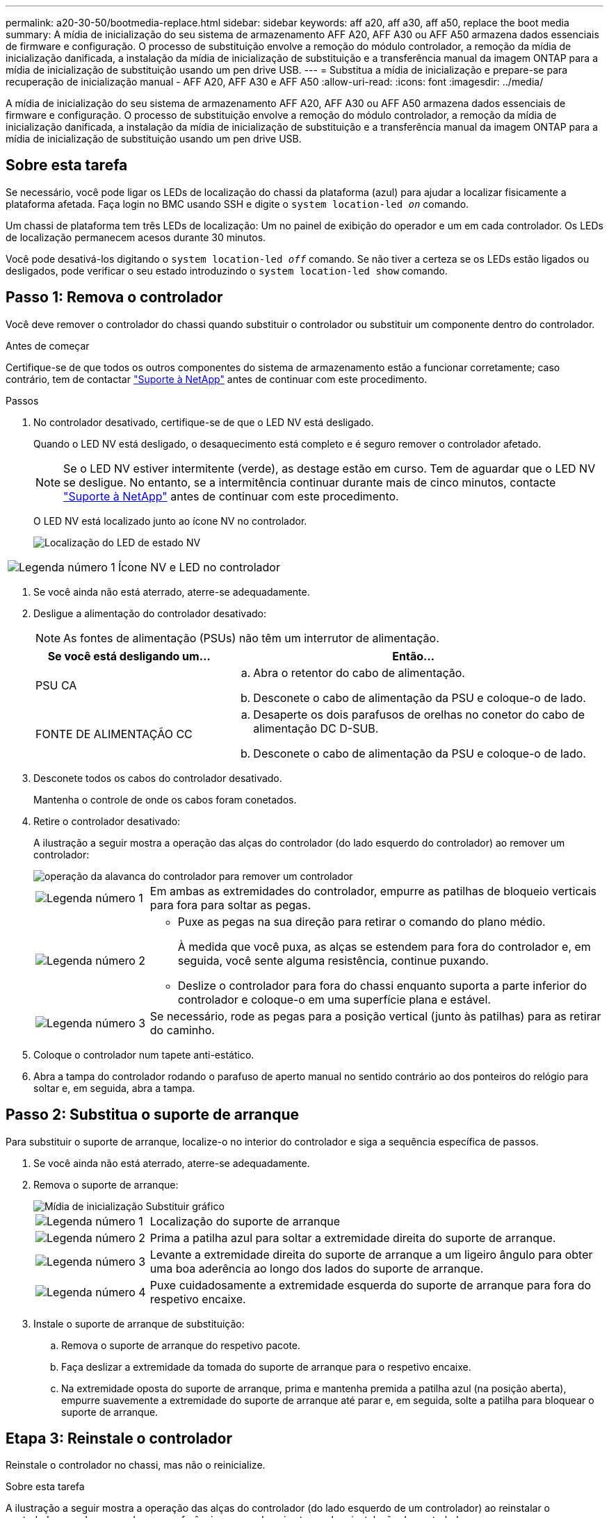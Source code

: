 ---
permalink: a20-30-50/bootmedia-replace.html 
sidebar: sidebar 
keywords: aff a20, aff a30, aff a50, replace the boot media 
summary: A mídia de inicialização do seu sistema de armazenamento AFF A20, AFF A30 ou AFF A50 armazena dados essenciais de firmware e configuração. O processo de substituição envolve a remoção do módulo controlador, a remoção da mídia de inicialização danificada, a instalação da mídia de inicialização de substituição e a transferência manual da imagem ONTAP para a mídia de inicialização de substituição usando um pen drive USB. 
---
= Substitua a mídia de inicialização e prepare-se para recuperação de inicialização manual - AFF A20, AFF A30 e AFF A50
:allow-uri-read: 
:icons: font
:imagesdir: ../media/


[role="lead"]
A mídia de inicialização do seu sistema de armazenamento AFF A20, AFF A30 ou AFF A50 armazena dados essenciais de firmware e configuração. O processo de substituição envolve a remoção do módulo controlador, a remoção da mídia de inicialização danificada, a instalação da mídia de inicialização de substituição e a transferência manual da imagem ONTAP para a mídia de inicialização de substituição usando um pen drive USB.



== Sobre esta tarefa

Se necessário, você pode ligar os LEDs de localização do chassi da plataforma (azul) para ajudar a localizar fisicamente a plataforma afetada. Faça login no BMC usando SSH e digite o `system location-led _on_` comando.

Um chassi de plataforma tem três LEDs de localização: Um no painel de exibição do operador e um em cada controlador. Os LEDs de localização permanecem acesos durante 30 minutos.

Você pode desativá-los digitando o `system location-led _off_` comando. Se não tiver a certeza se os LEDs estão ligados ou desligados, pode verificar o seu estado introduzindo o `system location-led show` comando.



== Passo 1: Remova o controlador

Você deve remover o controlador do chassi quando substituir o controlador ou substituir um componente dentro do controlador.

.Antes de começar
Certifique-se de que todos os outros componentes do sistema de armazenamento estão a funcionar corretamente; caso contrário, tem de contactar https://mysupport.netapp.com/site/global/dashboard["Suporte à NetApp"] antes de continuar com este procedimento.

.Passos
. No controlador desativado, certifique-se de que o LED NV está desligado.
+
Quando o LED NV está desligado, o desaquecimento está completo e é seguro remover o controlador afetado.

+

NOTE: Se o LED NV estiver intermitente (verde), as destage estão em curso. Tem de aguardar que o LED NV se desligue. No entanto, se a intermitência continuar durante mais de cinco minutos, contacte https://mysupport.netapp.com/site/global/dashboard["Suporte à NetApp"] antes de continuar com este procedimento.

+
O LED NV está localizado junto ao ícone NV no controlador.

+
image::../media/drw_g_nvmem_led_ieops-1839.svg[Localização do LED de estado NV]



[cols="1,4"]
|===


 a| 
image::../media/icon_round_1.png[Legenda número 1]
 a| 
Ícone NV e LED no controlador

|===
. Se você ainda não está aterrado, aterre-se adequadamente.
. Desligue a alimentação do controlador desativado:
+

NOTE: As fontes de alimentação (PSUs) não têm um interrutor de alimentação.

+
[cols="1,2"]
|===
| Se você está desligando um... | Então... 


 a| 
PSU CA
 a| 
.. Abra o retentor do cabo de alimentação.
.. Desconete o cabo de alimentação da PSU e coloque-o de lado.




 a| 
FONTE DE ALIMENTAÇÃO CC
 a| 
.. Desaperte os dois parafusos de orelhas no conetor do cabo de alimentação DC D-SUB.
.. Desconete o cabo de alimentação da PSU e coloque-o de lado.


|===
. Desconete todos os cabos do controlador desativado.
+
Mantenha o controle de onde os cabos foram conetados.

. Retire o controlador desativado:
+
A ilustração a seguir mostra a operação das alças do controlador (do lado esquerdo do controlador) ao remover um controlador:

+
image::../media/drw_g_and_t_handles_remove_ieops-1837.svg[operação da alavanca do controlador para remover um controlador]

+
[cols="1,4"]
|===


 a| 
image::../media/icon_round_1.png[Legenda número 1]
 a| 
Em ambas as extremidades do controlador, empurre as patilhas de bloqueio verticais para fora para soltar as pegas.



 a| 
image::../media/icon_round_2.png[Legenda número 2]
 a| 
** Puxe as pegas na sua direção para retirar o comando do plano médio.
+
À medida que você puxa, as alças se estendem para fora do controlador e, em seguida, você sente alguma resistência, continue puxando.

** Deslize o controlador para fora do chassi enquanto suporta a parte inferior do controlador e coloque-o em uma superfície plana e estável.




 a| 
image::../media/icon_round_3.png[Legenda número 3]
 a| 
Se necessário, rode as pegas para a posição vertical (junto às patilhas) para as retirar do caminho.

|===
. Coloque o controlador num tapete anti-estático.
. Abra a tampa do controlador rodando o parafuso de aperto manual no sentido contrário ao dos ponteiros do relógio para soltar e, em seguida, abra a tampa.




== Passo 2: Substitua o suporte de arranque

Para substituir o suporte de arranque, localize-o no interior do controlador e siga a sequência específica de passos.

. Se você ainda não está aterrado, aterre-se adequadamente.
. Remova o suporte de arranque:
+
image::../media/drw_g_boot_media_replace_ieops-1872.svg[Mídia de inicialização Substituir gráfico]

+
[cols="1,4"]
|===


 a| 
image::../media/icon_round_1.png[Legenda número 1]
 a| 
Localização do suporte de arranque



 a| 
image::../media/icon_round_2.png[Legenda número 2]
 a| 
Prima a patilha azul para soltar a extremidade direita do suporte de arranque.



 a| 
image::../media/icon_round_3.png[Legenda número 3]
 a| 
Levante a extremidade direita do suporte de arranque a um ligeiro ângulo para obter uma boa aderência ao longo dos lados do suporte de arranque.



 a| 
image::../media/icon_round_4.png[Legenda número 4]
 a| 
Puxe cuidadosamente a extremidade esquerda do suporte de arranque para fora do respetivo encaixe.

|===
. Instale o suporte de arranque de substituição:
+
.. Remova o suporte de arranque do respetivo pacote.
.. Faça deslizar a extremidade da tomada do suporte de arranque para o respetivo encaixe.
.. Na extremidade oposta do suporte de arranque, prima e mantenha premida a patilha azul (na posição aberta), empurre suavemente a extremidade do suporte de arranque até parar e, em seguida, solte a patilha para bloquear o suporte de arranque.






== Etapa 3: Reinstale o controlador

Reinstale o controlador no chassi, mas não o reinicialize.

.Sobre esta tarefa
A ilustração a seguir mostra a operação das alças do controlador (do lado esquerdo de um controlador) ao reinstalar o controlador e pode ser usada como referência para as demais etapas de reinstalação do controlador.

image::../media/drw_g_and_t_handles_reinstall_ieops-1838.svg[operação da alavanca do controlador para instalar um controlador]

[cols="1,4"]
|===


 a| 
image::../media/icon_round_1.png[Legenda número 1]
 a| 
Se tiver girado as pegas do controlador na vertical (junto às patilhas) para as afastar enquanto efetua a manutenção do controlador, rode-as para a posição horizontal.



 a| 
image::../media/icon_round_2.png[Legenda número 2]
 a| 
Empurre as alças para reinserir o controlador no chassi até meio e, quando instruído, empurre até que o controlador esteja totalmente assentado.



 a| 
image::../media/icon_round_3.png[Legenda número 3]
 a| 
Rode as pegas para a posição vertical e bloqueie-as com as patilhas de bloqueio.

|===
.Passos
. Feche a tampa do controlador e rode o parafuso de aperto manual no sentido dos ponteiros do relógio até ficar apertado.
. Introduza o controlador a meio caminho no chassis.
+
Alinhe a parte traseira do controlador com a abertura no chassis e, em seguida, empurre cuidadosamente o controlador utilizando as pegas.

+

NOTE: Não introduza completamente o controlador no chassis até ser instruído a fazê-lo mais tarde neste procedimento.

. Reconecte os cabos ao controlador; no entanto, não conete o cabo de alimentação à fonte de alimentação (PSU) neste momento.
+

NOTE: Certifique-se de que o cabo da consola está ligado ao controlador porque pretende registar e registar a sequência de arranque mais tarde no procedimento de substituição do suporte de arranque quando colocar totalmente o controlador no chassis e este começa a arrancar.





== Passo 4: Transfira a imagem de arranque para o suporte de arranque

A Mídia de inicialização de substituição que você instalou não tem uma imagem ONTAP, então você precisa transferir uma imagem ONTAP usando uma unidade flash USB.

.Antes de começar
* Você deve ter uma unidade flash USB, formatada para FAT32, com pelo menos 4GBGB de capacidade.
* Você deve ter uma cópia da mesma versão de imagem do ONTAP que a controladora prejudicada estava sendo executada. Você pode baixar a imagem apropriada da https://support.netapp.com/downloads["Downloads"] seção no site de suporte da NetApp
+
** Se for suportado NVE, transfira a imagem com encriptação de volume NetApp, conforme indicado no botão de transferência.
** Se não for suportado NVE, transfira a imagem sem encriptação de volume NetApp, conforme indicado no botão de transferência.


* Você deve ter uma conexão de rede entre as portas de gerenciamento de nós dos controladores (normalmente as interfaces e0M).


.Passos
. Transfira e copie a imagem de serviço adequada do https://mysupport.netapp.com/["Site de suporte da NetApp"] para a unidade flash USB.
+
.. Transfira a imagem de serviço a partir do link Downloads na página, para o seu espaço de trabalho no seu computador portátil.
.. Descompacte a imagem de serviço.
+

NOTE: Se você estiver extraindo o conteúdo usando o Windows, não use o WinZip para extrair a imagem netboot. Use outra ferramenta de extração, como 7-Zip ou WinRAR.

+
A unidade flash USB deve ter a imagem ONTAP apropriada do que o controlador afetado está a executar.

.. Retire a unidade flash USB do seu computador portátil.


. Insira a unidade flash USB na porta USB-A no controlador com problemas.
+
Certifique-se de que instala a unidade flash USB na ranhura identificada para dispositivos USB e não na porta da consola USB.

. Assente totalmente o controlador desativado no chassis:
+
.. Empurre firmemente as alças até que o controlador atenda ao plano médio e esteja totalmente assentado.
+

NOTE: Não utilize força excessiva ao deslizar o controlador para dentro do chassis; pode danificar os conetores.

+

NOTE: O controlador é inicializado quando totalmente assentado no chassi. Ele obtém seu poder do controlador do parceiro.

.. Rode as pegas do controlador para cima e bloqueie-as com as patilhas.


. Interrompa o processo de inicialização pressionando Ctrl-C para parar no prompt DO Loader.
+
Se você perder essa mensagem, pressione Ctrl-C, selecione a opção para inicializar no modo Manutenção e, em seguida, interrompa o controlador para inicializar NO Loader.

. Reconecte o cabo de alimentação à fonte de alimentação (PSU) no controlador desativado.
+
Uma vez que a energia é restaurada para a PSU, o LED de status deve estar verde.

+
[cols="1,2"]
|===
| Se você está reconetando um... | Então... 


 a| 
PSU CA
 a| 
.. Ligue o cabo de alimentação à PSU.
.. Fixe o cabo de alimentação com o fixador do cabo de alimentação.




 a| 
FONTE DE ALIMENTAÇÃO CC
 a| 
.. Ligue o conetor do cabo de alimentação DC D-SUB à PSU.
.. Aperte os dois parafusos de orelhas para fixar o conetor do cabo de alimentação D-SUB DC à PSU.


|===


.O que se segue?
Depois de substituir a Mídia de inicialização, você precisa link:bootmedia-recovery-image-boot.html["inicie a imagem de recuperação"].
